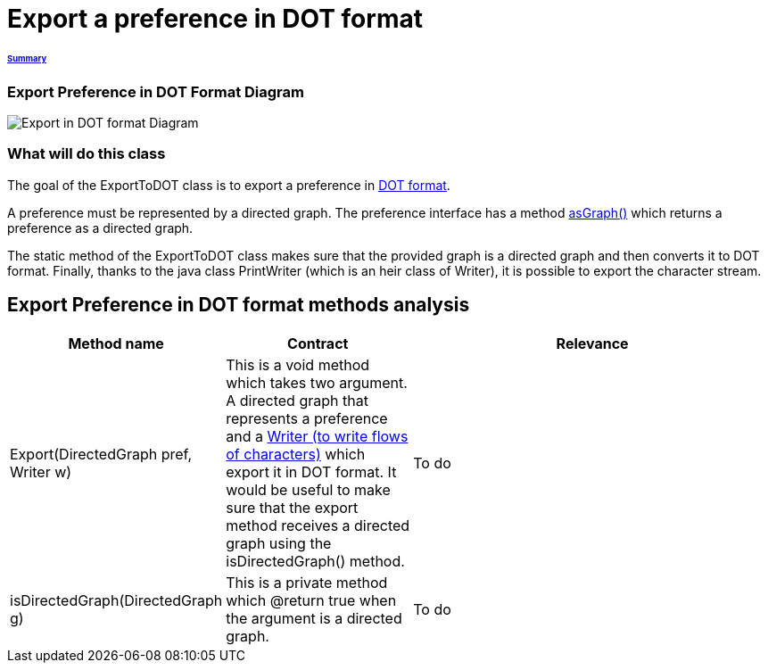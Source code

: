 = Export a preference in DOT format

====== link:../README.adoc[Summary]

=== Export Preference in DOT Format Diagram

image:../assets/export_in_dotformat_diag_class.PNG[Export in DOT format Diagram]


=== What will do this class +

The goal of the ExportToDOT class is to export a preference in link:./DOTformat.adoc[DOT format]. 

A preference must be represented by a directed graph. The preference interface has a method link:./preferenceInterfaces.adoc[asGraph()] which returns a preference as a directed graph.

The static method of the ExportToDOT class makes sure that the provided graph is a directed graph and then converts it to DOT format. Finally, thanks to the java class PrintWriter (which is an heir class of Writer), it is possible to export the character stream.


== Export Preference in DOT format methods analysis +

[cols="1,1,2", options="header"] 
|===
|Method name
|Contract
|Relevance

|Export(DirectedGraph pref, Writer w)
|This is a void method which takes two argument. A directed graph that represents a preference and a link:https://docs.oracle.com/javase/7/docs/api/java/io/Writer.html[Writer (to write flows of characters)] which export it in DOT format. It would be useful to make sure that the export method receives a directed graph using the isDirectedGraph() method. 
|To do

|isDirectedGraph(DirectedGraph g)
|This is a private method which @return true when the argument is a directed graph.  
|To do

|===